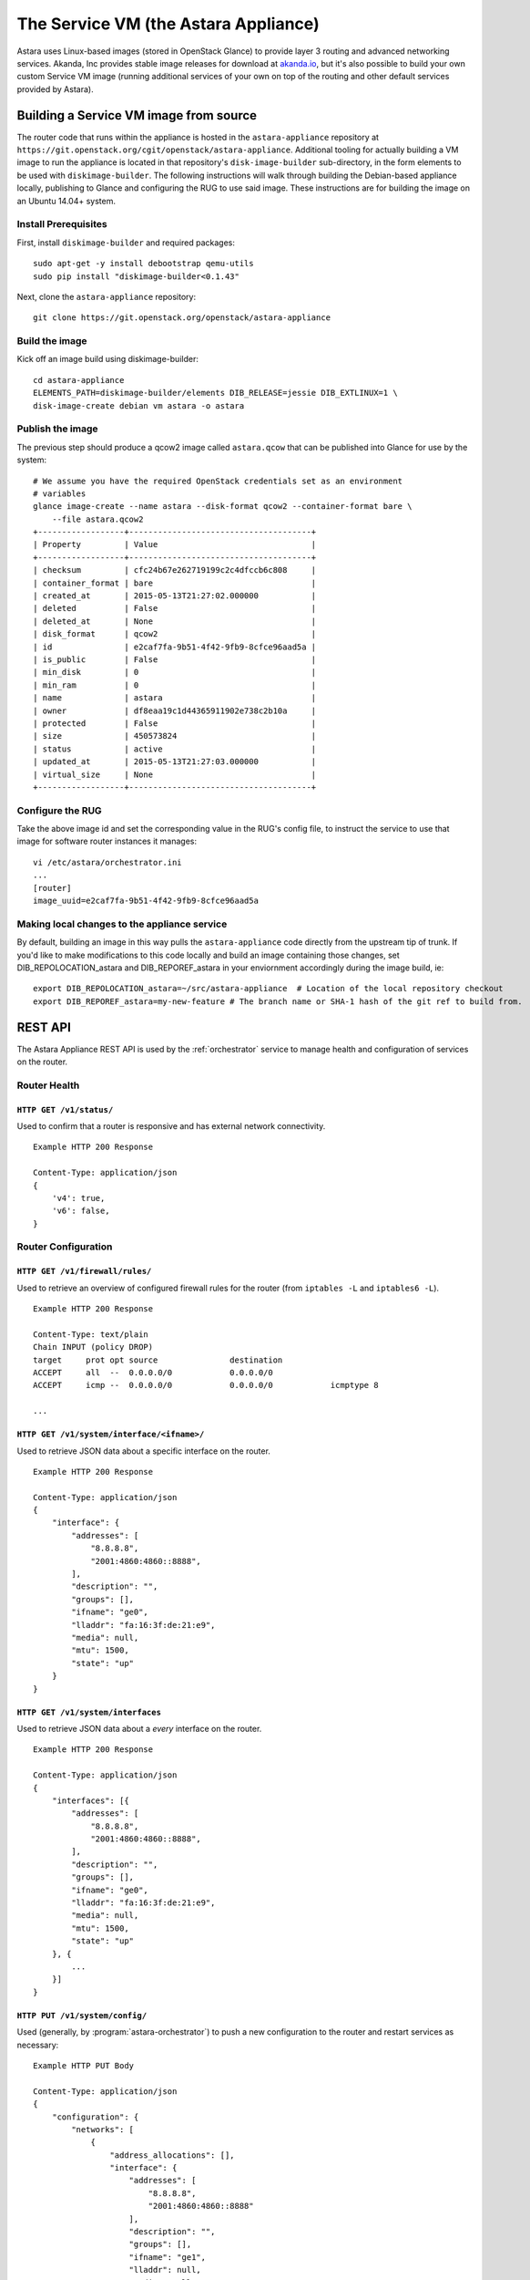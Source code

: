 .. _appliance:

The Service VM (the Astara Appliance)
=====================================

Astara uses Linux-based images (stored in OpenStack Glance) to provide layer
3 routing and advanced networking services.  Akanda, Inc provides stable image
releases for download at `akanda.io <http://akanda.io>`_, but it's also
possible to build your own custom Service VM image (running additional
services of your own on top of the routing and other default services provided
by Astara).

.. _appliance_build:

Building a Service VM image from source
---------------------------------------

The router code that runs within the appliance is hosted in the ``astara-appliance``
repository at ``https://git.openstack.org/cgit/openstack/astara-appliance``.  Additional tooling
for actually building a VM image to run the appliance is located in that repository's
``disk-image-builder`` sub-directory, in the form elements to be used with
``diskimage-builder``.  The following instructions will walk through
building the Debian-based appliance locally, publishing to Glance and configuring the RUG to
use said image. These instructions are for building the image on an Ubuntu 14.04+ system.

Install Prerequisites
+++++++++++++++++++++

First, install ``diskimage-builder`` and required packages:

::

    sudo apt-get -y install debootstrap qemu-utils
    sudo pip install "diskimage-builder<0.1.43"

Next, clone the ``astara-appliance`` repository:

::

    git clone https://git.openstack.org/openstack/astara-appliance


Build the image
+++++++++++++++

Kick off an image build using diskimage-builder:

::

    cd astara-appliance
    ELEMENTS_PATH=diskimage-builder/elements DIB_RELEASE=jessie DIB_EXTLINUX=1 \
    disk-image-create debian vm astara -o astara

Publish the image
+++++++++++++++++

The previous step should produce a qcow2 image called ``astara.qcow`` that can be
published into Glance for use by the system:

::

    # We assume you have the required OpenStack credentials set as an environment
    # variables
    glance image-create --name astara --disk-format qcow2 --container-format bare \
        --file astara.qcow2
    +------------------+--------------------------------------+
    | Property         | Value                                |
    +------------------+--------------------------------------+
    | checksum         | cfc24b67e262719199c2c4dfccb6c808     |
    | container_format | bare                                 |
    | created_at       | 2015-05-13T21:27:02.000000           |
    | deleted          | False                                |
    | deleted_at       | None                                 |
    | disk_format      | qcow2                                |
    | id               | e2caf7fa-9b51-4f42-9fb9-8cfce96aad5a |
    | is_public        | False                                |
    | min_disk         | 0                                    |
    | min_ram          | 0                                    |
    | name             | astara                               |
    | owner            | df8eaa19c1d44365911902e738c2b10a     |
    | protected        | False                                |
    | size             | 450573824                            |
    | status           | active                               |
    | updated_at       | 2015-05-13T21:27:03.000000           |
    | virtual_size     | None                                 |
    +------------------+--------------------------------------+

Configure the RUG
+++++++++++++++++

Take the above image id and set the corresponding value in the RUG's config file, to instruct
the service to use that image for software router instances it manages:

::

    vi /etc/astara/orchestrator.ini
    ...
    [router]
    image_uuid=e2caf7fa-9b51-4f42-9fb9-8cfce96aad5a

Making local changes to the appliance service
+++++++++++++++++++++++++++++++++++++++++++++

By default, building an image in this way pulls the ``astara-appliance`` code directly
from the upstream tip of trunk.  If you'd like to make modifications to this code locally
and build an image containing those changes, set DIB_REPOLOCATION_astara and DIB_REPOREF_astara
in your enviornment accordingly during the image build, ie:

::

    export DIB_REPOLOCATION_astara=~/src/astara-appliance  # Location of the local repository checkout
    export DIB_REPOREF_astara=my-new-feature # The branch name or SHA-1 hash of the git ref to build from.

.. _appliance_rest:

REST API
--------
The Astara Appliance REST API is used by the :ref:`orchestrator` service to manage
health and configuration of services on the router.

Router Health
+++++++++++++

``HTTP GET /v1/status/``
~~~~~~~~~~~~~~~~~~~~~~~~

Used to confirm that a router is responsive and has external network connectivity.

::

    Example HTTP 200 Response

    Content-Type: application/json
    {
        'v4': true,
        'v6': false,
    }

Router Configuration
++++++++++++++++++++

``HTTP GET /v1/firewall/rules/``
~~~~~~~~~~~~~~~~~~~~~~~~~~~~~~~~

Used to retrieve an overview of configured firewall rules for the router (from
``iptables -L`` and ``iptables6 -L``).

::

    Example HTTP 200 Response

    Content-Type: text/plain
    Chain INPUT (policy DROP)
    target     prot opt source               destination
    ACCEPT     all  --  0.0.0.0/0            0.0.0.0/0
    ACCEPT     icmp --  0.0.0.0/0            0.0.0.0/0            icmptype 8

    ...


``HTTP GET /v1/system/interface/<ifname>/``
~~~~~~~~~~~~~~~~~~~~~~~~~~~~~~~~~~~~~~~~~~~

Used to retrieve JSON data about a specific interface on the router.

::

    Example HTTP 200 Response

    Content-Type: application/json
    {
        "interface": {
            "addresses": [
                "8.8.8.8",
                "2001:4860:4860::8888",
            ],
            "description": "",
            "groups": [],
            "ifname": "ge0",
            "lladdr": "fa:16:3f:de:21:e9",
            "media": null,
            "mtu": 1500,
            "state": "up"
        }
    }

``HTTP GET /v1/system/interfaces``
~~~~~~~~~~~~~~~~~~~~~~~~~~~~~~~~~~

Used to retrieve JSON data about a `every` interface on the router.

::

    Example HTTP 200 Response

    Content-Type: application/json
    {
        "interfaces": [{
            "addresses": [
                "8.8.8.8",
                "2001:4860:4860::8888",
            ],
            "description": "",
            "groups": [],
            "ifname": "ge0",
            "lladdr": "fa:16:3f:de:21:e9",
            "media": null,
            "mtu": 1500,
            "state": "up"
        }, {
            ...
        }]
    }

``HTTP PUT /v1/system/config/``
~~~~~~~~~~~~~~~~~~~~~~~~~~~~~~~
Used (generally, by :program:`astara-orchestrator`) to push a new configuration
to the router and restart services as necessary:

::

    Example HTTP PUT Body

    Content-Type: application/json
    {
        "configuration": {
            "networks": [
                {
                    "address_allocations": [],
                    "interface": {
                        "addresses": [
                            "8.8.8.8",
                            "2001:4860:4860::8888"
                        ],
                        "description": "",
                        "groups": [],
                        "ifname": "ge1",
                        "lladdr": null,
                        "media": null,
                        "mtu": 1500,
                        "state": "up"
                    },
                    "name": "",
                    "network_id": "f0f8c937-9fb7-4a58-b83f-57e9515e36cb",
                    "network_type": "external",
                    "v4_conf_service": "static",
                    "v6_conf_service": "static"
                },
                {
                    "address_allocations": [],
                    "interface": {
                        "addresses": [
                            "..."
                        ],
                        "description": "",
                        "groups": [],
                        "ifname": "ge0",
                        "lladdr": "fa:16:f8:90:32:e3",
                        "media": null,
                        "mtu": 1500,
                        "state": "up"
                    },
                    "name": "",
                    "network_id": "15016de1-494b-4c65-97fb-475b40acf7e1",
                    "network_type": "management",
                    "v4_conf_service": "static",
                    "v6_conf_service": "static"
                },
                {
                    "address_allocations": [
                        {
                            "device_id": "7c400585-1743-42ca-a2a3-6b30dd34f83b",
                            "hostname": "10-10-10-1.local",
                            "ip_addresses": {
                                "10.10.10.1": true,
                                "2607:f298:6050:f0ff::1": false
                            },
                            "mac_address": "fa:16:4d:c3:95:81"
                        }
                    ],
                    "interface": {
                        "addresses": [
                            "10.10.10.1/24",
                            "2607:f298:6050:f0ff::1/64"
                        ],
                        "description": "",
                        "groups": [],
                        "ifname": "ge2",
                        "lladdr": null,
                        "media": null,
                        "mtu": 1500,
                        "state": "up"
                    },
                    "name": "",
                    "network_id": "31a242a0-95aa-49cd-b2db-cc00f33dfe88",
                    "network_type": "internal",
                    "v4_conf_service": "static",
                    "v6_conf_service": "static"
                }
            ],
            "static_routes": []
        }
    }

Survey of Software and Services
-------------------------------
The Astara Appliance uses a variety of software and services to manage routing
and advanced services, such as:

    * ``iproute2`` tools (e.g., ``ip neigh``, ``ip addr``, ``ip route``, etc...)
    * ``dnsmasq``
    * ``bird6``
    * ``iptables`` and ``iptables6``

In addition, the Astara Appliance includes two Python-based services:

    * The REST API (which :program:`astara-orchestrator)` communicates with to
      orchestrate router updates), deployed behind `gunicorn
      <http://gunicorn.org>`_.
    * A Python-based metadata proxy.

Proxying Instance Metadata
--------------------------

When OpenStack VMs boot with ``cloud-init``, they look for metadata on a
well-known address, ``169.254.169.254``.  To facilitate this process, Astara
sets up a special NAT rule (one for each local network)::

    -A PREROUTING -i eth2 -d 169.254.169.254 -p tcp -m tcp --dport 80 -j DNAT --to-destination 10.10.10.1:9602

...and a special rule to allow metadata requests to pass across the management
network (where OpenStack Nova is running, and will answer requests)::

    -A INPUT -i !eth0 -d <management-v6-address-of-router> -j DROP

A Python-based metadata proxy runs locally on the router (in this example,
listening on ``http://10.10.10.1:9602``) and proxies these metadata requests
over the management network so that instances on local tenant networks will
have access to server metadata.
